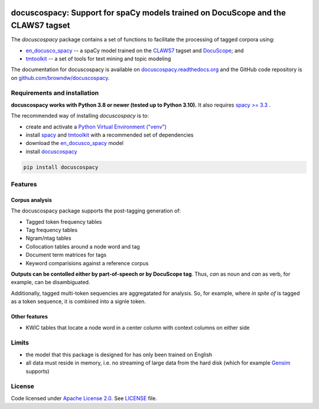 |docuscope|

docuscospacy: Support for spaCy models trained on DocuScope and the CLAWS7 tagset
=================================================================================
|pypi| |pypi_downloads| |rtd| |zenodo|

The *docuscospacy* package contains a set of functions to facilitate the processing of tagged corpora using:

* `en_docusco_spacy <https://huggingface.co/browndw/en_docusco_spacy>`_ -- a spaCy model trained on the `CLAWS7 <https://ucrel.lancs.ac.uk/claws7tags.html>`_ tagset and `DocuScope <https://docuscospacy.readthedocs.io/en/latest/docuscope.html>`_; and
* `tmtoolkit <https://tmtoolkit.readthedocs.io/en/latest/>`_ --  a set of tools for text mining and topic modeling

The documentation for docuscospacy is available on `docuscospacy.readthedocs.org <https://docuscospacy.readthedocs.org>`_ and the GitHub code repository is on
`github.com/browndw/docuscospacy <https://github.com/browndw/docuscospacy>`_.

Requirements and installation
-----------------------------

**docuscospacy works with Python 3.8 or newer (tested up to Python 3.10).** It also requires `spacy >= 3.3 <https://spacy.io/usage>`_
.

The recommended way of installing *docuscospacy* is to:

- create and activate a `Python Virtual Environment ("venv") <https://docs.python.org/3/tutorial/venv.html>`_ 
- install `spacy <https://spacy.io/usage>`_ and `tmtoolkit <https://tmtoolkit.readthedocs.io/en/latest/install.html>`__ with a recommended set of dependencies
- download the `en_docusco_spacy <https://huggingface.co/browndw/en_docusco_spacy>`_ model
- install `docuscospacy <https://docuscospacy.readthedocs.io/en/latest/install.html>`_

.. code-block:: text

    pip install docuscospacy


Features
--------

Corpus analysis
^^^^^^^^^^^^^^^

The docuscospacy package supports the post-tagging generation of:

- Tagged token frequency tables
- Tag frequency tables
- Ngram/ntag tables
- Collocation tables around a node word and tag
- Document term matrices for tags
- Keyword comparisions against a reference corpus

**Outputs can be contolled either by part-of-speech or by DocuScope tag**. Thus, *can* as noun and *can* as verb, for example, can be disambiguated.

Additionally, tagged multi-token sequencies are aggregatated for analysis. So, for example, where *in spite of* is tagged as a token sequence, it is combined into a signle token.

Other features
^^^^^^^^^^^^^^

- KWIC tables that locate a node word in a center column with context columns on either side

Limits
------

* the model that this package is designed for has only been trained on English
* all data must reside in memory, i.e. no streaming of large data from the hard disk (which for example
  `Gensim <https://radimrehurek.com/gensim/>`_ supports)


License
-------

Code licensed under `Apache License 2.0 <https://www.apache.org/licenses/LICENSE-2.0>`_.
See `LICENSE <https://github.com/browndw/docuscospacy/blob/master/LICENSE>`_ file.

.. |docuscope| image:: https://avatars.githubusercontent.com/u/21162269?s=200&v=4
    :target: https://www.cmu.edu/dietrich/english/research-and-publications/docuscope.html
    :alt: DocuScope

.. |pypi| image:: https://badge.fury.io/py/docuscospacy.svg
    :target: https://badge.fury.io/py/docuscospacy
    :alt: PyPI Version

.. |pypi_downloads| image:: https://img.shields.io/pypi/dm/docuscospacy
    :target: https://pypi.org/project/docuscospacy/
    :alt: Downloads from PyPI
        
.. |rtd| image:: https://readthedocs.org/projects/docuscospacy/badge/?version=latest
    :target: https://docuscospacy.readthedocs.io/en/latest/?badge=latest
    :alt: Documentation Status

.. |zenodo| image:: https://zenodo.org/badge/109812180.svg
    :target: https://zenodo.org/badge/latestdoi/109812180
    :alt: Citable Zenodo DOI